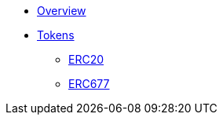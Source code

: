 * xref:ROOT:index.adoc[Overview]

* xref:tokens.adoc[Tokens]
** xref:erc20.adoc[ERC20]
** xref:erc677.adoc[ERC677]

